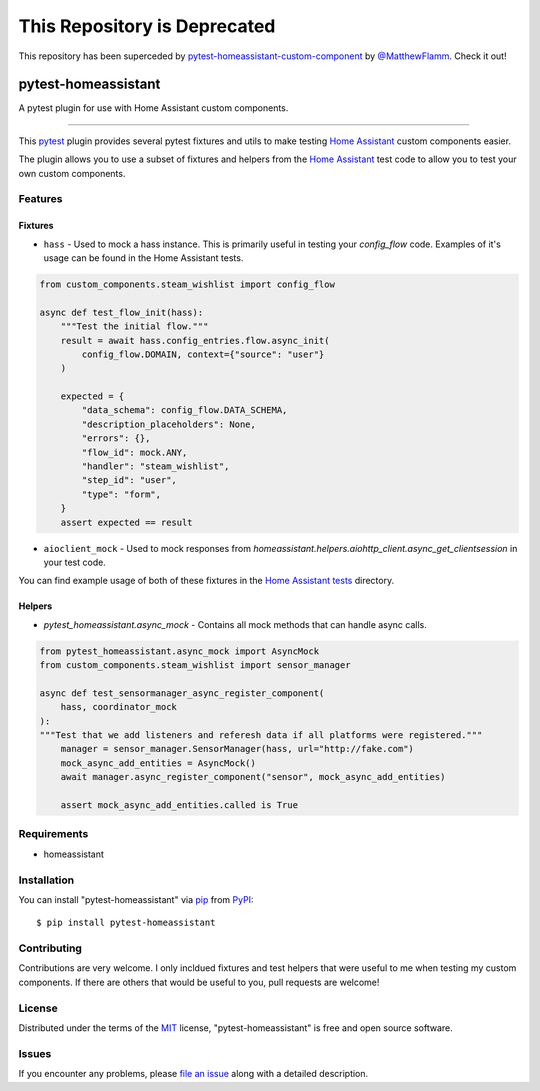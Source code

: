 =============================
This Repository is Deprecated
=============================
This repository has been superceded by `pytest-homeassistant-custom-component`_ by `@MatthewFlamm`_.  Check it out!

--------------------
pytest-homeassistant
--------------------

.. image:: https://img.shields.io/pypi/v/pytest-homeassistant.svg
    :target: https://pypi.org/project/pytest-homeassistant
    :alt: PyPI version

.. image:: https://img.shields.io/pypi/pyversions/pytest-homeassistant.svg
    :target: https://pypi.org/project/pytest-homeassistant
    :alt: Python versions

.. image:: https://img.shields.io/github/workflow/status/boralyl/pytest-homeassistant/Python%20package
    :alt: GitHub Workflow Status

A pytest plugin for use with Home Assistant custom components.

----

This `pytest`_ plugin provides several pytest fixtures and utils to make testing
`Home Assistant`_ custom components easier.

The plugin allows you to use a subset of fixtures and helpers from the
`Home Assistant`_ test code to allow you to test your own custom components.


Features
--------

Fixtures
########

* ``hass`` - Used to mock a hass instance.  This is primarily useful in testing your
  `config_flow` code.  Examples of it's usage can be found in the Home Assistant
  tests.

.. code-block:: python

    from custom_components.steam_wishlist import config_flow

    async def test_flow_init(hass):
        """Test the initial flow."""
        result = await hass.config_entries.flow.async_init(
            config_flow.DOMAIN, context={"source": "user"}
        )

        expected = {
            "data_schema": config_flow.DATA_SCHEMA,
            "description_placeholders": None,
            "errors": {},
            "flow_id": mock.ANY,
            "handler": "steam_wishlist",
            "step_id": "user",
            "type": "form",
        }
        assert expected == result

* ``aioclient_mock`` - Used to mock responses from `homeassistant.helpers.aiohttp_client.async_get_clientsession`
  in your test code.

You can find example usage of both of these fixtures in the `Home Assistant tests <https://github.com/home-assistant/core/tree/dev/tests>`_ directory.

Helpers
#######

* `pytest_homeassistant.async_mock` - Contains all mock methods that can handle
  async calls.

.. code-block:: python

    from pytest_homeassistant.async_mock import AsyncMock
    from custom_components.steam_wishlist import sensor_manager

    async def test_sensormanager_async_register_component(
        hass, coordinator_mock
    ):
    """Test that we add listeners and referesh data if all platforms were registered."""
        manager = sensor_manager.SensorManager(hass, url="http://fake.com")
        mock_async_add_entities = AsyncMock()
        await manager.async_register_component("sensor", mock_async_add_entities)

        assert mock_async_add_entities.called is True

Requirements
------------

* homeassistant


Installation
------------

You can install "pytest-homeassistant" via `pip`_ from `PyPI`_::

    $ pip install pytest-homeassistant


Contributing
------------
Contributions are very welcome.  I only incldued fixtures and test helpers that
were useful to me when testing my custom components.  If there are others that would
be useful to you, pull requests are welcome!

License
-------

Distributed under the terms of the `MIT`_ license, "pytest-homeassistant" is free and open source software.


Issues
------

If you encounter any problems, please `file an issue`_ along with a detailed description.

.. _`Cookiecutter`: https://github.com/audreyr/cookiecutter
.. _`@hackebrot`: https://github.com/hackebrot
.. _`MIT`: http://opensource.org/licenses/MIT
.. _`BSD-3`: http://opensource.org/licenses/BSD-3-Clause
.. _`GNU GPL v3.0`: http://www.gnu.org/licenses/gpl-3.0.txt
.. _`Apache Software License 2.0`: http://www.apache.org/licenses/LICENSE-2.0
.. _`cookiecutter-pytest-plugin`: https://github.com/pytest-dev/cookiecutter-pytest-plugin
.. _`file an issue`: https://github.com/boralyl/pytest-homeassistant/issues
.. _`pytest`: https://github.com/pytest-dev/pytest
.. _`tox`: https://tox.readthedocs.io/en/latest/
.. _`pip`: https://pypi.org/project/pip/
.. _`PyPI`: https://pypi.org/project
.. _`Home Assistant`: https://github.com/home-assistant/core
.. _`pytest-homeassistant-custom-component`: https://github.com/MatthewFlamm/pytest-homeassistant-custom-component
.. _`@MatthewFlamm`: https://github.com/MatthewFlamm
